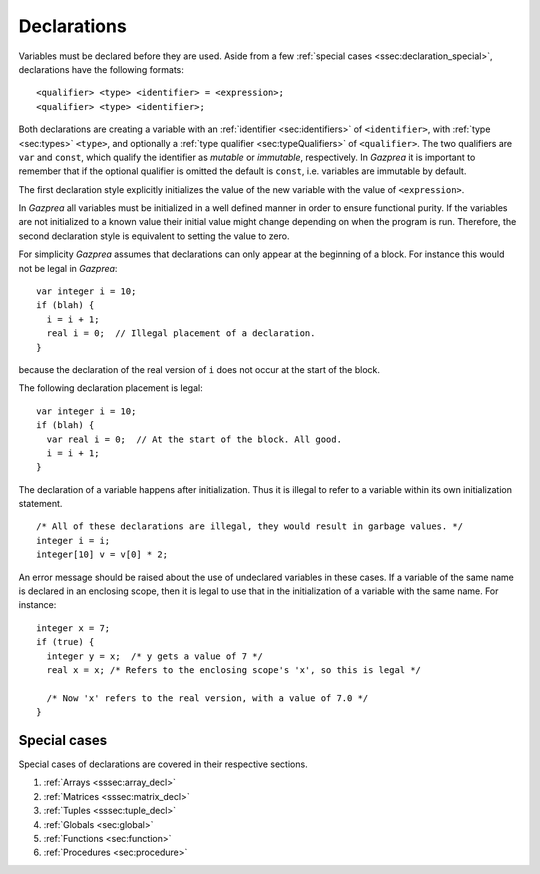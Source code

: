 .. _sec:declaration:

Declarations
============

Variables must be declared before they are used. Aside from
a few :ref:`special cases <ssec:declaration_special>`, declarations have the 
following formats:

::

       <qualifier> <type> <identifier> = <expression>;
       <qualifier> <type> <identifier>;

Both declarations are creating a variable with an :ref:`identifier <sec:identifiers>` of
``<identifier>``, with :ref:`type <sec:types>` ``<type>``, and optionally a :ref:`type qualifier <sec:typeQualifiers>` of ``<qualifier>``.
The two qualifiers are ``var`` and ``const``, which qualify the identifier as
*mutable* or *immutable*, respectively.
In *Gazprea* it is important to remember that if the optional qualifier is
omitted the default is ``const``, i.e. variables are immutable by default.

The first declaration style explicitly initializes the value of the new
variable with the value of ``<expression>``.

In *Gazprea* all variables must be initialized in a well defined manner in order
to ensure functional purity. If the variables are not initialized to a known
value their initial value might change depending on when the program is run.
Therefore, the second declaration style is equivalent to setting the value to
zero.

For simplicity *Gazprea* assumes that declarations can only appear at
the beginning of a block. For instance this would not be legal in
*Gazprea*:

::

       var integer i = 10;
       if (blah) {
         i = i + 1;
         real i = 0;  // Illegal placement of a declaration.
       }

because the declaration of the real version of ``i`` does not occur at
the start of the block.

The following declaration placement is legal:

::

       var integer i = 10;
       if (blah) {
         var real i = 0;  // At the start of the block. All good.
         i = i + 1;
       }

The declaration of a variable happens after initialization. Thus it is
illegal to refer to a variable within its own initialization statement.

::

       /* All of these declarations are illegal, they would result in garbage values. */
       integer i = i;
       integer[10] v = v[0] * 2;

An error message should be raised about the use of undeclared variables
in these cases. If a variable of the same name is declared in an
enclosing scope, then it is legal to use that in the initialization of a
variable with the same name. For instance:

::

       integer x = 7;
       if (true) {
         integer y = x;  /* y gets a value of 7 */
         real x = x; /* Refers to the enclosing scope's 'x', so this is legal */

         /* Now 'x' refers to the real version, with a value of 7.0 */
       }

.. _ssec:declaration_special:

Special cases
-------------

Special cases of declarations are covered in their respective sections.

#. :ref:`Arrays <sssec:array_decl>`
#. :ref:`Matrices <sssec:matrix_decl>`
#. :ref:`Tuples <sssec:tuple_decl>`
#. :ref:`Globals <sec:global>`
#. :ref:`Functions <sec:function>`
#. :ref:`Procedures <sec:procedure>`
